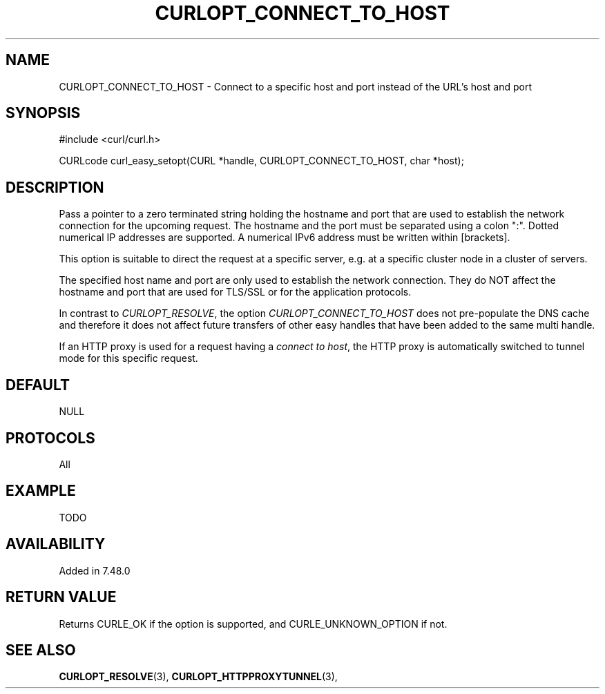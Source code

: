 .\" **************************************************************************
.\" *                                  _   _ ____  _
.\" *  Project                     ___| | | |  _ \| |
.\" *                             / __| | | | |_) | |
.\" *                            | (__| |_| |  _ <| |___
.\" *                             \___|\___/|_| \_\_____|
.\" *
.\" * Copyright (C) 1998 - 2015, Daniel Stenberg, <daniel@haxx.se>, et al.
.\" *
.\" * This software is licensed as described in the file COPYING, which
.\" * you should have received as part of this distribution. The terms
.\" * are also available at http://curl.haxx.se/docs/copyright.html.
.\" *
.\" * You may opt to use, copy, modify, merge, publish, distribute and/or sell
.\" * copies of the Software, and permit persons to whom the Software is
.\" * furnished to do so, under the terms of the COPYING file.
.\" *
.\" * This software is distributed on an "AS IS" basis, WITHOUT WARRANTY OF ANY
.\" * KIND, either express or implied.
.\" *
.\" **************************************************************************
.\"
.TH CURLOPT_CONNECT_TO_HOST 3 "20 Jan 2016" "libcurl 7.48.0" "curl_easy_setopt options"
.SH NAME
CURLOPT_CONNECT_TO_HOST \- Connect to a specific host and port instead of the URL's host and port
.SH SYNOPSIS
#include <curl/curl.h>

CURLcode curl_easy_setopt(CURL *handle, CURLOPT_CONNECT_TO_HOST, char *host);
.SH DESCRIPTION
Pass a pointer to a zero terminated string holding the hostname and port that
are used to establish the network connection for the upcoming request.
The hostname and the port must be separated using a colon ":".
Dotted numerical IP addresses are supported. A numerical IPv6 address must be
written within [brackets].

This option is suitable to direct the request at a specific server, e.g. at a
specific cluster node in a cluster of servers. 

The specified host name and port are only used to establish the network
connection. They do NOT affect the hostname and port that are used for TLS/SSL
or for the application protocols.

In contrast to \fICURLOPT_RESOLVE\fP, the option \fICURLOPT_CONNECT_TO_HOST\fP
does not pre-populate the DNS cache and therefore it does not affect future
transfers of other easy handles that have been added to the same multi handle.

If an HTTP proxy is used for a request having a \fIconnect to host\fP, the HTTP
proxy is automatically switched to tunnel mode for this specific request.

.SH DEFAULT
NULL
.SH PROTOCOLS
All
.SH EXAMPLE
TODO
.SH AVAILABILITY
Added in 7.48.0
.SH RETURN VALUE
Returns CURLE_OK if the option is supported, and CURLE_UNKNOWN_OPTION if not.
.SH "SEE ALSO"
.BR CURLOPT_RESOLVE "(3), " CURLOPT_HTTPPROXYTUNNEL  "(3), "
